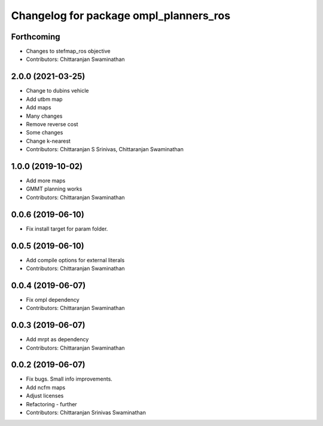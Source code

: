 ^^^^^^^^^^^^^^^^^^^^^^^^^^^^^^^^^^^^^^^
Changelog for package ompl_planners_ros
^^^^^^^^^^^^^^^^^^^^^^^^^^^^^^^^^^^^^^^

Forthcoming
-----------
* Changes to stefmap_ros objective
* Contributors: Chittaranjan Swaminathan

2.0.0 (2021-03-25)
------------------
* Change to dubins vehicle
* Add utbm map
* Add maps
* Many changes
* Remove reverse cost
* Some changes
* Change k-nearest
* Contributors: Chittaranjan S Srinivas, Chittaranjan Swaminathan

1.0.0 (2019-10-02)
------------------
* Add more maps
* GMMT planning works
* Contributors: Chittaranjan Swaminathan

0.0.6 (2019-06-10)
------------------
* Fix install target for param folder.

0.0.5 (2019-06-10)
------------------
* Add compile options for external literals
* Contributors: Chittaranjan Swaminathan

0.0.4 (2019-06-07)
------------------
* Fix ompl dependency
* Contributors: Chittaranjan Swaminathan

0.0.3 (2019-06-07)
------------------
* Add mrpt as dependency
* Contributors: Chittaranjan Swaminathan

0.0.2 (2019-06-07)
------------------
* Fix bugs. Small info improvements.
* Add ncfm maps
* Adjust licenses
* Refactoring - further
* Contributors: Chittaranjan Srinivas Swaminathan
